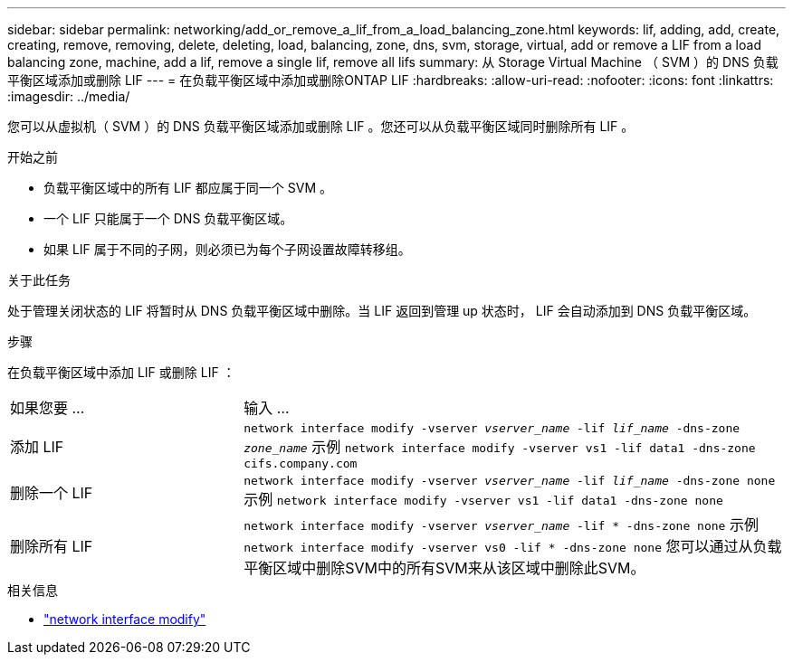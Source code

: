 ---
sidebar: sidebar 
permalink: networking/add_or_remove_a_lif_from_a_load_balancing_zone.html 
keywords: lif, adding, add, create, creating, remove, removing, delete, deleting, load, balancing, zone, dns, svm, storage, virtual, add or remove a LIF from a load balancing zone, machine, add a lif, remove a single lif, remove all lifs 
summary: 从 Storage Virtual Machine （ SVM ）的 DNS 负载平衡区域添加或删除 LIF 
---
= 在负载平衡区域中添加或删除ONTAP LIF
:hardbreaks:
:allow-uri-read: 
:nofooter: 
:icons: font
:linkattrs: 
:imagesdir: ../media/


[role="lead"]
您可以从虚拟机（ SVM ）的 DNS 负载平衡区域添加或删除 LIF 。您还可以从负载平衡区域同时删除所有 LIF 。

.开始之前
* 负载平衡区域中的所有 LIF 都应属于同一个 SVM 。
* 一个 LIF 只能属于一个 DNS 负载平衡区域。
* 如果 LIF 属于不同的子网，则必须已为每个子网设置故障转移组。


.关于此任务
处于管理关闭状态的 LIF 将暂时从 DNS 负载平衡区域中删除。当 LIF 返回到管理 up 状态时， LIF 会自动添加到 DNS 负载平衡区域。

.步骤
在负载平衡区域中添加 LIF 或删除 LIF ：

[cols="30,70"]
|===


| 如果您要 ... | 输入 ... 


 a| 
添加 LIF
 a| 
`network interface modify -vserver _vserver_name_ -lif _lif_name_ -dns-zone _zone_name_`
示例
`network interface modify -vserver vs1 -lif data1 -dns-zone cifs.company.com`



 a| 
删除一个 LIF
 a| 
`network interface modify -vserver _vserver_name_ -lif _lif_name_ -dns-zone none`
示例
 `network interface modify -vserver vs1 -lif data1 -dns-zone none`



 a| 
删除所有 LIF
 a| 
`network interface modify -vserver _vserver_name_ -lif * -dns-zone none`
示例
`network interface modify -vserver vs0 -lif * -dns-zone none`
您可以通过从负载平衡区域中删除SVM中的所有SVM来从该区域中删除此SVM。

|===
.相关信息
* link:https://docs.netapp.com/us-en/ontap-cli/network-interface-modify.html["network interface modify"^]

